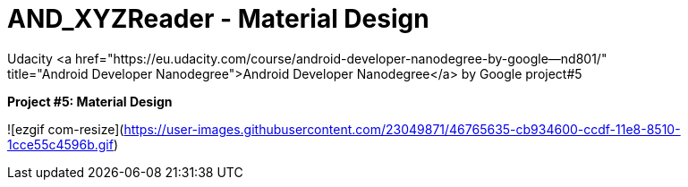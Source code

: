 # AND_XYZReader - Material Design
Udacity <a href="https://eu.udacity.com/course/android-developer-nanodegree-by-google--nd801/" 
       title="Android Developer Nanodegree">Android Developer Nanodegree</a> by Google project#5
       
**Project #5: Material Design**

![ezgif com-resize](https://user-images.githubusercontent.com/23049871/46765635-cb934600-ccdf-11e8-8510-1cce55c4596b.gif)
